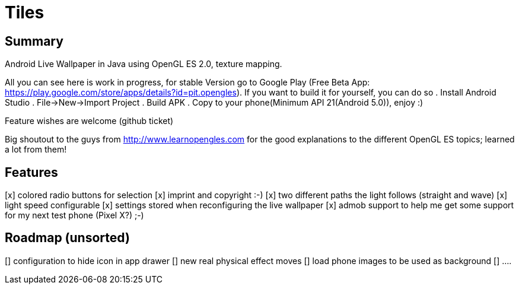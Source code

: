 = Tiles

== Summary

Android Live Wallpaper in Java using OpenGL ES 2.0, texture mapping.

All you can see here is work in progress, for stable Version go to Google Play
(Free Beta App: https://play.google.com/store/apps/details?id=pit.opengles).
If you want to build it for yourself, you can do so
. Install Android Studio
. File->New->Import Project
. Build APK
. Copy to your phone(Minimum API 21(Android 5.0)), enjoy :)


Feature wishes are welcome (github ticket)

Big shoutout to the guys from http://www.learnopengles.com for the good explanations to the different OpenGL ES topics; learned a lot from them!


== Features
[x] colored radio buttons for selection
[x] imprint and copyright :-)
[x] two different paths the light follows (straight and wave)
[x] light speed configurable
[x] settings stored when reconfiguring the live wallpaper
[x] admob support to help me get some support for my next test phone (Pixel X?) ;-)


== Roadmap (unsorted)
[] configuration to hide icon in app drawer
[] new real physical effect moves
[] load phone images to be used as background
[] ....
